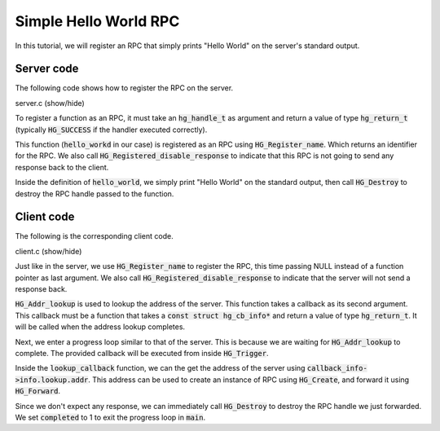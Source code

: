 Simple Hello World RPC
======================

In this tutorial, we will register an RPC that simply
prints "Hello World" on the server's standard output.

Server code
-----------

The following code shows how to register the RPC on the server.

.. container:: toggle

    .. container:: header

       .. container:: btn btn-info

          server.c (show/hide)

    .. literalinclude:: ../../../code/mercury/02_hello/server.c
       :language: cpp

To register a function as an RPC, it must take an :code:`hg_handle_t`
as argument and return a value of type :code:`hg_return_t`
(typically :code:`HG_SUCCESS` if the handler executed correctly).

This function (:code:`hello_workd` in our case) is registered as
an RPC using :code:`HG_Register_name`. Which returns an identifier
for the RPC. We also call :code:`HG_Registered_disable_response`
to indicate that this RPC is not going to send any response back
to the client.

Inside the definition of :code:`hello_world`, we simply print "Hello World"
on the standard output, then call :code:`HG_Destroy` to destroy the RPC handle
passed to the function.

Client code
-----------

The following is the corresponding client code.

.. container:: toggle

    .. container:: header

       .. container:: btn btn-info

          client.c (show/hide)

    .. literalinclude:: ../../../code/mercury/02_hello/client.c
       :language: cpp

Just like in the server, we use :code:`HG_Register_name` to register the RPC,
this time passing NULL instead of a function pointer as last argument.
We also call :code:`HG_Registered_disable_response` to indicate that the server
will not send a response back.

:code:`HG_Addr_lookup` is used to lookup the address of the server. This function
takes a callback as its second argument. This callback must be a function that
takes a :code:`const struct hg_cb_info*` and return a value of type :code:`hg_return_t`.
It will be called when the address lookup completes.

Next, we enter a progress loop similar to that of the server. This is because
we are waiting for :code:`HG_Addr_lookup` to complete. The provided callback
will be executed from inside :code:`HG_Trigger`.

Inside the :code:`lookup_callback` function, we can the get the address of the server
using :code:`callback_info->info.lookup.addr`. This address can be used to create
an instance of RPC using :code:`HG_Create`, and forward it using :code:`HG_Forward`.

Since we don't expect any response, we can immediately call :code:`HG_Destroy` to
destroy the RPC handle we just forwarded. We set :code:`completed` to 1 to exit
the progress loop in :code:`main`.
